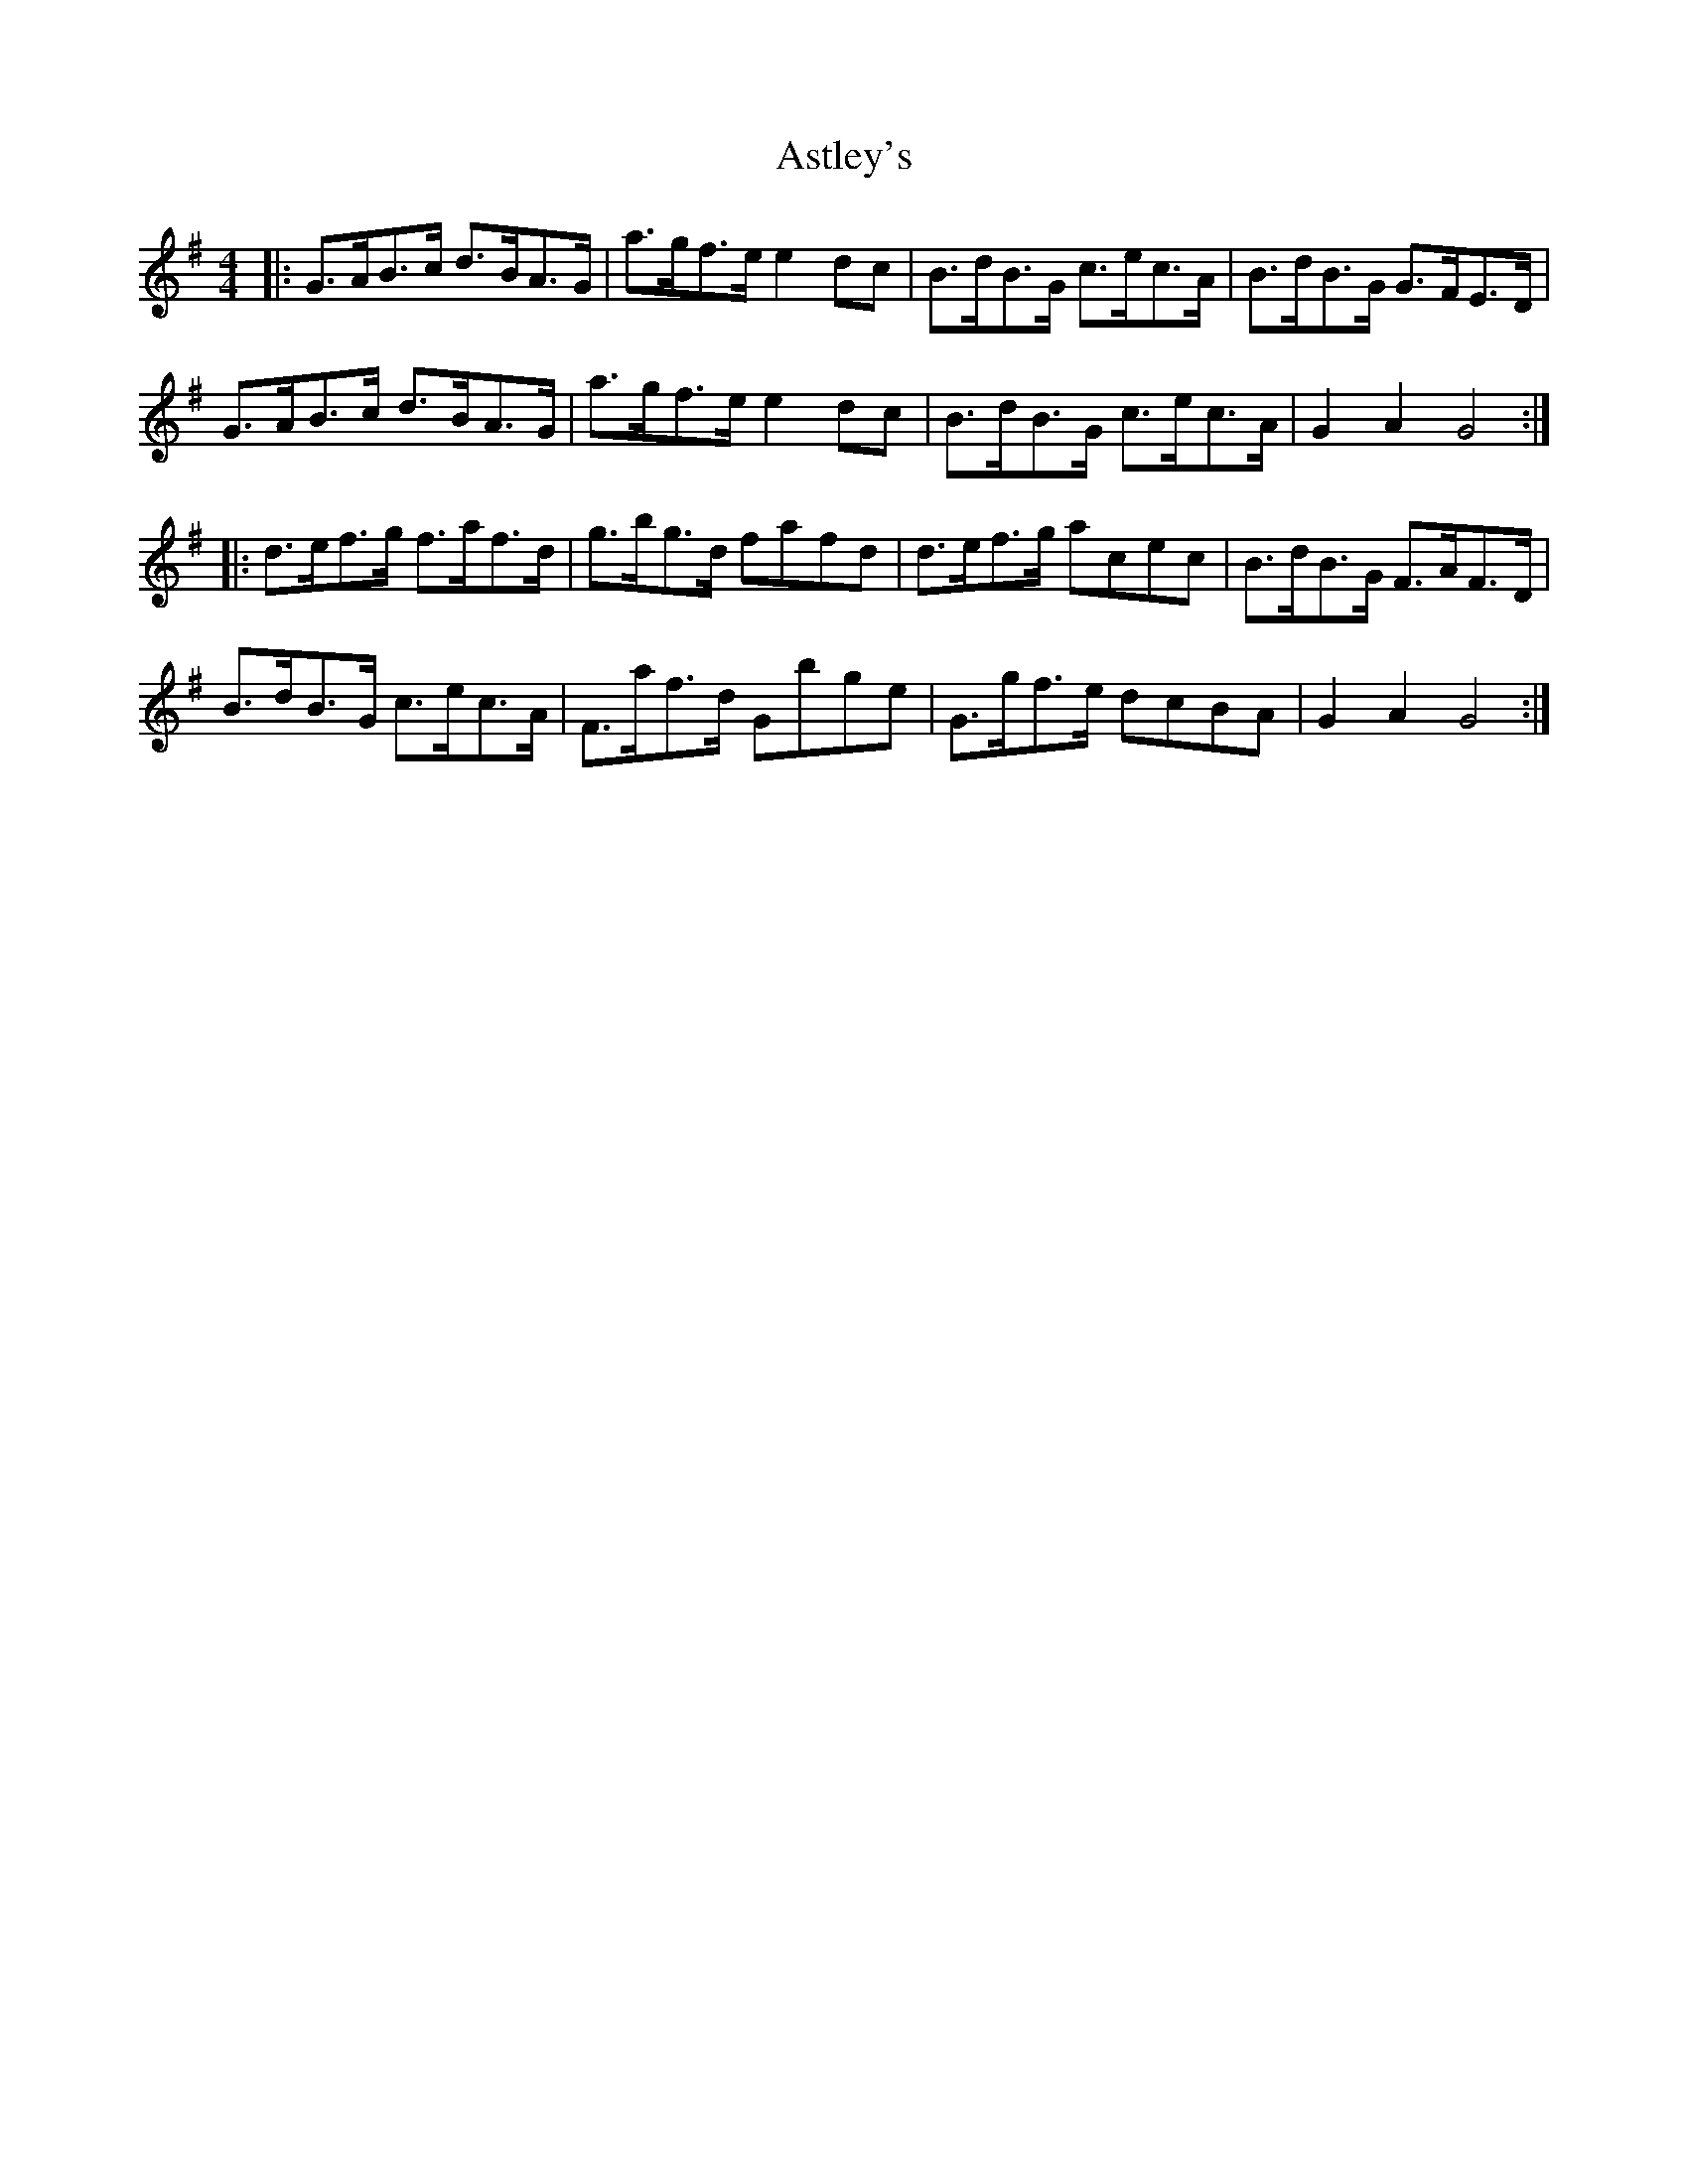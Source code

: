X: 2060
T: Astley's
R: hornpipe
M: 4/4
K: Gmajor
|:G>AB>c d>BA>G|a>gf>e e2dc|B>dB>G c>ec>A|B>dB>G G>FE>D|
G>AB>c d>BA>G|a>gf>e e2dc|B>dB>G c>ec>A|G2A2 G4:|
|:d>ef>g f>af>d|g>bg>d fafd|d>ef>g acec|B>dB>G F>AF>D|
B>dB>G c>ec>A|F>af>d Gbge|G>gf>e dcBA|G2A2 G4:|


